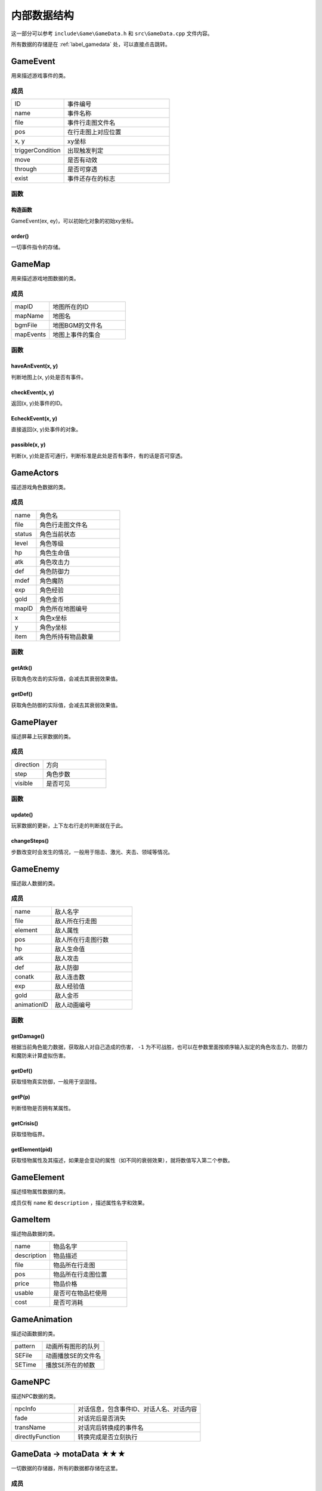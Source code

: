内部数据结构
===========

这一部分可以参考 ``include\Game\GameData.h`` 和 ``src\GameData.cpp`` 文件内容。

所有数据的存储是在 :ref:`label_gamedata` 处，可以直接点击跳转。

GameEvent
~~~~~~~~~~~~~

用来描述游戏事件的类。

成员
---------

.. csv-table::
    :widths: 50, 100

    "ID", "事件编号"
    "name", "事件名称"
    "file", "事件行走图文件名"
    "pos", "在行走图上对应位置"
    "x, y", "xy坐标"
    "triggerCondition", "出现触发判定"
    "move", "是否有动效"
    "through", "是否可穿透"
    "exist", "事件还存在的标志"

函数
----------

构造函数
^^^^^^^^^^^^^^^

GameEvent(ex, ey)，可以初始化对象的初始xy坐标。

order()
^^^^^^^^^^^^^

一切事件指令的存储。

GameMap
~~~~~~~~~~~

用来描述游戏地图数据的类。

成员
----------

.. csv-table::
    :widths: 50, 100

    "mapID", "地图所在的ID"
    "mapName", "地图名"
    "bgmFile", "地图BGM的文件名"
    "mapEvents", "地图上事件的集合"

函数
---------

haveAnEvent(x, y)
^^^^^^^^^^^^^^^^^^^^^^^^^

判断地图上(x, y)处是否有事件。

checkEvent(x, y)
^^^^^^^^^^^^^^^^^^^^^^^^

返回(x, y)处事件的ID。

EcheckEvent(x, y)
^^^^^^^^^^^^^^^^^^^^^^^^

直接返回(x, y)处事件的对象。

passible(x, y)
^^^^^^^^^^^^^^

判断(x, y)处是否可通行，判断标准是此处是否有事件，有的话是否可穿透。

GameActors
~~~~~~~~~~~~~

描述游戏角色数据的类。

成员
----------

.. csv-table::
    :widths: 30, 100

    "name", "角色名"
    "file", "角色行走图文件名"
    "status", "角色当前状态"
    "level", "角色等级"
    "hp", "角色生命值"
    "atk", "角色攻击力"
    "def", "角色防御力"
    "mdef", "角色魔防"
    "exp", "角色经验"
    "gold", "角色金币"
    "mapID", "角色所在地图编号"
    "x", "角色x坐标"
    "y", "角色y坐标"
    "item", "角色所持有物品数量"


函数
----------

getAtk()
^^^^^^^^^^^^^^

获取角色攻击的实际值，会减去其衰弱效果值。

getDef()
^^^^^^^^^^^^^^

获取角色防御的实际值，会减去其衰弱效果值。

GamePlayer
~~~~~~~~~~~~~~

描述屏幕上玩家数据的类。

成员
----------

.. csv-table::
    :widths: 50, 100

    "direction", "方向"
    "step", "角色步数"
    "visible", "是否可见"

函数
---------

update()
^^^^^^^^^^^^^^

玩家数据的更新，上下左右行走的判断就在于此。

changeSteps()
^^^^^^^^^^^^^^^^^^

步数改变时会发生的情况，一般用于阻击、激光、夹击、领域等情况。

GameEnemy
~~~~~~~~~~~~~

描述敌人数据的类。

成员
----------

.. csv-table::
    :widths: 50, 100

    "name", "敌人名字"
    "file", "敌人所在行走图"
    "element", "敌人属性"
    "pos", "敌人所在行走图行数"
    "hp", "敌人生命值"
    "atk", "敌人攻击"
    "def", "敌人防御"
    "conatk", "敌人连击数"
    "exp", "敌人经验值"
    "gold", "敌人金币"
    "animationID", "敌人动画编号"

函数
----------

getDamage()
^^^^^^^^^^^^^^^^^

根据当前角色能力数据，获取敌人对自己造成的伤害， ``-1`` 为不可战胜，也可以在参数里面按顺序输入拟定的角色攻击力、防御力和魔防来计算虚拟伤害。

getDef()
^^^^^^^^^^^^^^

获取怪物真实防御，一般用于坚固怪。

getP(p)
^^^^^^^^^^^^

判断怪物是否拥有某属性。

getCrisis()
^^^^^^^^^^^^^^^^^

获取怪物临界。

getElement(pid)
^^^^^^^^^^^^^^^^^^

获取怪物属性及其描述，如果是会变动的属性（如不同的衰弱效果），就将数值写入第二个参数。

GameElement
~~~~~~~~~~~~~~~

描述怪物属性数据的类。

成员仅有 ``name`` 和 ``description`` ，描述属性名字和效果。

GameItem
~~~~~~~~~~~~

描述物品数据的类。

.. csv-table::
    :widths: 50, 100

    "name", "物品名字"
    "description", "物品描述"
    "file", "物品所在行走图"
    "pos", "物品所在行走图位置"
    "price", "物品价格"
    "usable", "是否可在物品栏使用"
    "cost", "是否可消耗"

GameAnimation
~~~~~~~~~~~~~~~~~~

描述动画数据的类。

.. csv-table::
    :widths: 50, 100

    "pattern", "动画所有图形的队列"
    "SEFile", "动画播放SE的文件名"
    "SETime", "播放SE所在的帧数"

GameNPC
~~~~~~~~~~~

描述NPC数据的类。

.. csv-table::
    :widths: 50, 100

    "npcInfo", "对话信息，包含事件ID、对话人名、对话内容"
    "fade", "对话完后是否消失"
    "transName", "对话完后转换成的事件名"
    "directlyFunction", "转换完成是否立刻执行"

.. _label_gamedata:
GameData -> motaData ★★★
~~~~~~~~~~~~~~~~~~~~~~~~~~~~~~~

一切数据的存储器，所有的数据都存储在这里。

成员
-----------

.. csv-table::
    :widths: 50, 100

    "actors", "角色的初始数据存放"
    "animations", "动画数据存放"
    "elements", "属性数据存放"
    "enemies", "敌人数据存放"
    "items", "物品道具数据存放"
    "maps", "地图数据存放"
    "npc", "NPC数据存放"

.. hint:: 其中 ``actors`` 和 ``maps`` 仅仅存放初始数据， **请勿修改** ，关于游戏中相关的在后面。

函数
-----------

init()
^^^^^^^^^^^^^^^

初始化函数，会读取数据库重置上述信息，仅在打开游戏时调用，请勿随意使用。

searchMap(mapnane)
^^^^^^^^^^^^^^^^^^^^^^^^^^^

按照地图名搜索地图的函数，返回相应地图编号，同名地图返回序号靠前的。

GameTemp -> motaTemp
~~~~~~~~~~~~~~~~~~~~~~~~

用来存储临时变量的类，后续自行DIY也可以在此处修改，当前已有的临时变量会在 ``order`` 函数处对其赋值。

.. csv-table:: 当前已有临时变量含义
    :widths: 50, 100

    "battleEnemyID", "当前与之战斗的敌人ID"
    "shopType", "当前触发的商店类型"
    "shopID", "当前商店编号"
    "functionEventID", "正在交互的事件编号"
    "closeMS", "关闭状态栏，也可以使用7号变量控制关闭"
    "transEventName", "事件结束后，更改成的名字，可不填写"
    "directlyFunction", "事件更改名字后，是否直接触发"
    "toDisposeEvent", "是否结束事件"
    "gameOver", "游戏结束的标志"
    "messageInfo", "对话信息"
    "floorEnemies", "记录当前楼层怪物信息"

GameVariables -> motaVariables
~~~~~~~~~~~~~~~~~~~~~~~~~~~~~~~~~

游戏变量相关的集合。

.. csv-table::
    :widths: 50, 100

    "variables", "游戏内部变量，可参考RMXP的开关和变量，具体代表含义在variables.txt处标注"
    "itemRecord", "记录获得过的物品"
    "floorRecord", "记录去过的楼层"
    "eventRecord", "记录消失过的事件"
    "transRecord", "记录变更过名字的事件"

ScreenData -> screenData ★★★★★
~~~~~~~~~~~~~~~~~~~~~~~~~~~~~~~~~~~~~~~~

存储游戏屏幕上所显示数据的类。

成员
----------

.. csv-table::
    :widths: 50, 100

    "actors", "角色数据"
    "player", "玩家数据"
    "visualMap", "当前地图数据"

其中， ``screenData.actors`` 和 ``screenData.visualMap`` 为本类核心。

函数
-----------

init()
^^^^^^^^^^^^^^^

初始化函数，会将角色数据从 ``motaData.actors`` 中读取。

loadMap(mapID)
^^^^^^^^^^^^^^^^^^^^^^^

读取地图的函数，会从 ``motaData.maps`` 中读取地图文件数据并根据当前的 ``motaVariables`` 更改地图样式。

mapStatus()
^^^^^^^^^^^^^^^^^^^^

显示游戏状态栏的函数，状态栏的DIY在此处修改。

showMap(gmap, x, y)
^^^^^^^^^^^^^^^^^^^^^^^

在画面的(x, y)处显示地图 ``gmap`` 的函数，作用和 ``motaGraphics.update()`` 相当，游戏中的动画也在此处显示，在遍历事件处有地图显示伤害的配置，可在此处自行修改。

此外，还可以在最后插一个 ``float`` 类型的变量 ``rate`` ，代表地图的放缩率，缺省值为1。

waitCount(times)
^^^^^^^^^^^^^^^^^^^^^^^^^

等待的函数，等待的帧数期间不可操作。

addAnimation(id, x, y) & addEVAnimation(id, x, y)
^^^^^^^^^^^^^^^^^^^^^^^^^^^^^^^^^^^^^^^^^^^^^^^^^^^^^^^^^^

在地图上显示动画的函数，前者的xy为屏幕坐标，后者的xy为地图坐标（0~10）

loadData & saveData
^^^^^^^^^^^^^^^^^^^^^^^^^^^^

顾名思义，读档和存档的函数，具体的DIY在此处修改，因为C++没有序列化数据的能力，所以大多都要拆散自行存储。
